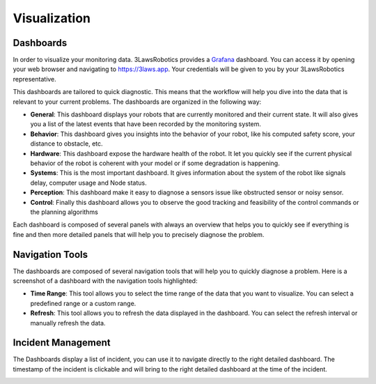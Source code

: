 Visualization
===============

Dashboards
------------

In order to visualize your monitoring data. 3LawsRobotics provides a `Grafana <https://grafana.com/grafana/>`_ dashboard. You can access it by opening your web browser and navigating to `https://3laws.app <https://3laws.app>`_.
Your credentials will be given to you by your 3LawsRobotics representative.

This dashboards are tailored to quick diagnostic. This means that the workflow will help you dive into the data that is relevant to your current problems. The dashboards are organized in the following way:

- **General**: This dashboard displays your robots that are currently monitored and their current state. It will also gives you a list of the latest events that have been recorded by the monitoring system.
- **Behavior**: This dashboard gives you insights into the behavior of your robot, like his computed safety score, your distance to obstacle, etc.
- **Hardware**: This dashboard expose the hardware health of the robot. It let you quickly see if the current physical behavior of the robot is coherent with your model or if some degradation is happening.
- **Systems**: This is the most important dashboard. It gives information about the system of the robot like signals delay, computer usage and Node status.
- **Perception**: This dashboard make it easy to diagnose a sensors issue like obstructed sensor or noisy sensor.
- **Control**: Finally this dashboard allows you to observe the good tracking and feasibility of the control commands or the planning algorithms

Each dashboard is composed of several panels with always an overview that helps you to quickly see if everything is fine and then more detailed panels that will help you to precisely diagnose the problem.

Navigation Tools
----------------

The dashboards are composed of several navigation tools that will help you to quickly diagnose a problem.
Here is a screenshot of a dashboard with the navigation tools highlighted:

.. image:: data/general_annotated.png
  :width: 800
  :alt: General Dashboard
- **Time Range**: This tool allows you to select the time range of the data that you want to visualize. You can select a predefined range or a custom range.
- **Refresh**: This tool allows you to refresh the data displayed in the dashboard. You can select the refresh interval or manually refresh the data.


Incident Management
-------------------

The Dashboards display a list of incident, you can use it to navigate directly to the right detailed dashboard.
The timestamp of the incident is clickable and will bring to the right detailed dashboard at the time of the incident.

.. image:: data/robot_overview_annotated.png
  :width: 800
  :alt: Robot Overview Dashboard
